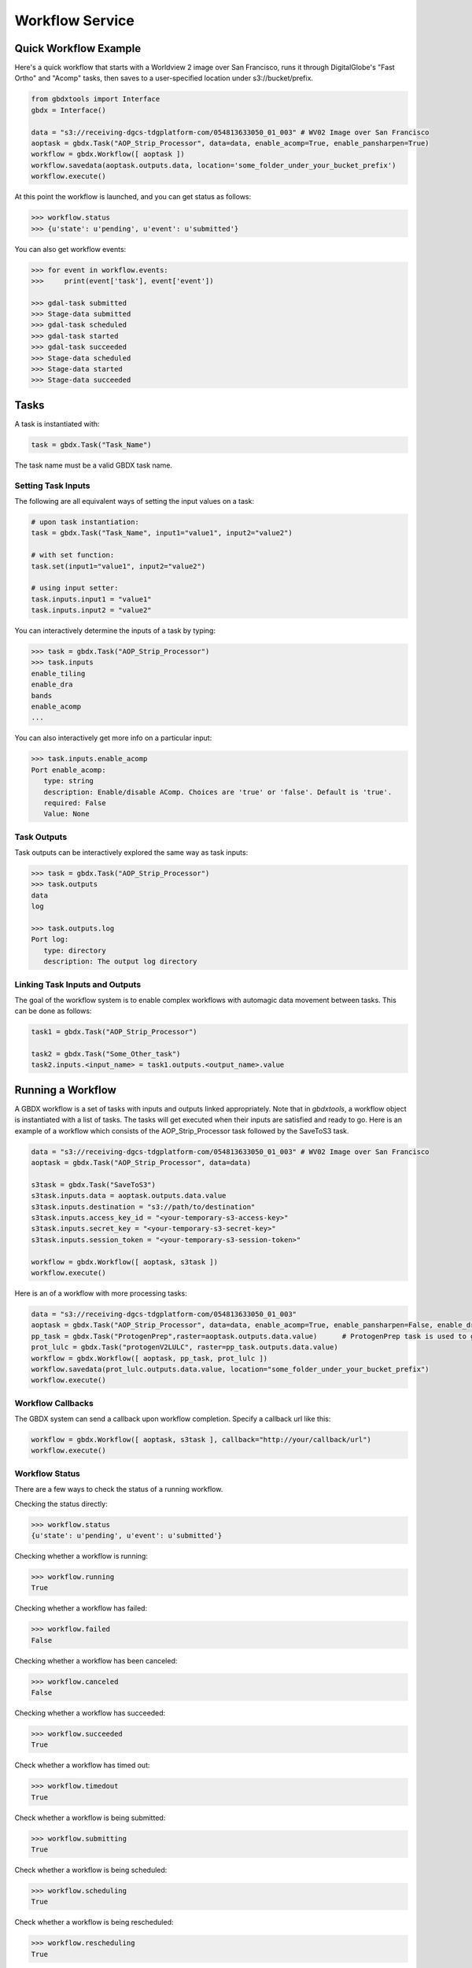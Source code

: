Workflow Service
====================

Quick Workflow Example
-----------------------

Here's a quick workflow that starts with a Worldview 2 image over San Francisco, runs it through
DigitalGlobe's "Fast Ortho" and "Acomp" tasks, then saves to a user-specified location
under s3://bucket/prefix.

.. code-block:: python

    from gbdxtools import Interface
    gbdx = Interface()

    data = "s3://receiving-dgcs-tdgplatform-com/054813633050_01_003" # WV02 Image over San Francisco
    aoptask = gbdx.Task("AOP_Strip_Processor", data=data, enable_acomp=True, enable_pansharpen=True)
    workflow = gbdx.Workflow([ aoptask ])
    workflow.savedata(aoptask.outputs.data, location='some_folder_under_your_bucket_prefix')
    workflow.execute()

At this point the workflow is launched, and you can get status as follows:

.. code-block:: pycon

   >>> workflow.status
   >>> {u'state': u'pending', u'event': u'submitted'}

You can also get workflow events:

.. code-block:: pycon

   >>> for event in workflow.events:
   >>>     print(event['task'], event['event'])

   >>> gdal-task submitted
   >>> Stage-data submitted
   >>> gdal-task scheduled
   >>> gdal-task started
   >>> gdal-task succeeded
   >>> Stage-data scheduled
   >>> Stage-data started
   >>> Stage-data succeeded

Tasks
-----------------------

A task is instantiated with:

.. code-block:: python

    task = gbdx.Task("Task_Name")

The task name must be a valid GBDX task name.


Setting Task Inputs
^^^^^^^^^^^^^^^^^^^^^^

The following are all equivalent ways of setting the input values on a task:

.. code-block:: python

    # upon task instantiation:
    task = gbdx.Task("Task_Name", input1="value1", input2="value2")

    # with set function:
    task.set(input1="value1", input2="value2")

    # using input setter:
    task.inputs.input1 = "value1"
    task.inputs.input2 = "value2"

You can interactively determine the inputs of a task by typing:

.. code-block:: python

    >>> task = gbdx.Task("AOP_Strip_Processor")
    >>> task.inputs
    enable_tiling
    enable_dra
    bands
    enable_acomp
    ...

You can also interactively get more info on a particular input:

.. code-block:: python

    >>> task.inputs.enable_acomp
    Port enable_acomp:
       type: string
       description: Enable/disable AComp. Choices are 'true' or 'false'. Default is 'true'.
       required: False
       Value: None

Task Outputs
^^^^^^^^^^^^^^^^^

Task outputs can be interactively explored the same way as task inputs:

.. code-block:: python

    >>> task = gbdx.Task("AOP_Strip_Processor")
    >>> task.outputs
    data
    log

    >>> task.outputs.log
    Port log:
       type: directory
       description: The output log directory


Linking Task Inputs and Outputs
^^^^^^^^^^^^^^^^^^^^^^^^^^^^^^^^^^

The goal of the workflow system is to enable complex workflows with
automagic data movement between tasks. This can be done as follows:

.. code-block:: python

    task1 = gbdx.Task("AOP_Strip_Processor")

    task2 = gbdx.Task("Some_Other_task")
    task2.inputs.<input_name> = task1.outputs.<output_name>.value

Running a Workflow
-----------------------

A GBDX workflow is a set of tasks with inputs and outputs linked appropriately.
Note that in `gbdxtools`, a workflow object is instantiated with a list of tasks.
The tasks will get executed when their inputs are satisfied and ready to go.
Here is an example of a workflow which consists of the AOP_Strip_Processor task followed by
the SaveToS3 task.

.. code-block:: python

    data = "s3://receiving-dgcs-tdgplatform-com/054813633050_01_003" # WV02 Image over San Francisco
    aoptask = gbdx.Task("AOP_Strip_Processor", data=data)

    s3task = gbdx.Task("SaveToS3")
    s3task.inputs.data = aoptask.outputs.data.value
    s3task.inputs.destination = "s3://path/to/destination"
    s3task.inputs.access_key_id = "<your-temporary-s3-access-key>"
    s3task.inputs.secret_key = "<your-temporary-s3-secret-key>"
    s3task.inputs.session_token = "<your-temporary-s3-session-token>"

    workflow = gbdx.Workflow([ aoptask, s3task ])
    workflow.execute()

Here is an of a workflow with more processing tasks:

.. code-block:: python

    data = "s3://receiving-dgcs-tdgplatform-com/054813633050_01_003"
    aoptask = gbdx.Task("AOP_Strip_Processor", data=data, enable_acomp=True, enable_pansharpen=False, enable_dra=False, bands='MS')
    pp_task = gbdx.Task("ProtogenPrep",raster=aoptask.outputs.data.value)      # ProtogenPrep task is used to get AOP output into proper format for protogen task
    prot_lulc = gbdx.Task("protogenV2LULC", raster=pp_task.outputs.data.value)
    workflow = gbdx.Workflow([ aoptask, pp_task, prot_lulc ])
    workflow.savedata(prot_lulc.outputs.data.value, location="some_folder_under_your_bucket_prefix")
    workflow.execute()

Workflow Callbacks
^^^^^^^^^^^^^^^^^^^^^^^
The GBDX system can send a callback upon workflow completion.  Specify a callback url like this:

.. code-block:: python

    workflow = gbdx.Workflow([ aoptask, s3task ], callback="http://your/callback/url")
    workflow.execute()
    

Workflow Status
^^^^^^^^^^^^^^^^^
There are a few ways to check the status of a running workflow.

Checking the status directly:

.. code-block:: python

   >>> workflow.status
   {u'state': u'pending', u'event': u'submitted'}

Checking whether a workflow is running:

.. code-block:: python

   >>> workflow.running
   True

Checking whether a workflow has failed:

.. code-block:: python

   >>> workflow.failed
   False

Checking whether a workflow has been canceled:

.. code-block:: python

   >>> workflow.canceled
   False

Checking whether a workflow has succeeded:

.. code-block:: python

   >>> workflow.succeeded
   True

Check whether a workflow has timed out:

.. code-block:: python

    >>> workflow.timedout
    True

Check whether a workflow is being submitted:

.. code-block:: python

    >>> workflow.submitting
    True

Check whether a workflow is being scheduled:

.. code-block:: python

    >>> workflow.scheduling
    True

Check whether a workflow is being rescheduled:

.. code-block:: python

    >>> workflow.rescheduling
    True

Check whether a workflow is waiting:

.. code-block:: python

    >>> workflow.waiting
    True

Checking whether a workflow is complete (whether canceled, failed, or succeeded):

.. code-block:: python

   >>> workflow.complete
   True


Workflow Stdout and Stderr
^^^^^^^^^^^^^^^^^^^^^^^^^^^^^
At any time after a workflow is launched, you can access the stderr and stdout of tasks all at once from the workflow object:

.. code-block:: python

   >>> workflow.stdout
   [
      {
          "id": "4488895771403082552",
          "taskType": "AOP_Strip_Processor",
          "name": "Task1",
          "stdout": "............"
      }
   ]

Output is a list of tasks with some simple information and their stdout or stderr.

.. code-block:: python

   >>> workflow.stderr
   [
      {
          "id": "4488895771403082552",
          "taskType": "AOP_Strip_Processor",
          "name": "Task1",
          "stderr": "............"
      }
   ]

If you know the task_id, you can also just get the stdout or stderr from a particular task:

.. code-block:: python

   >>> gbdx.workflow.get_stdout('<workflow_id>', '<task_id>')
   <stdout string>


Task IDs in a Running Workflow
^^^^^^^^^^^^^^^^^^^^^^^^^^^^^^^^
After a workflow has been executed, you can get a list of all the task ids:

.. code-block:: python

   >> task_ids = workflow.task_ids
   ['task_id1','task_id2', ...]



Cancel a Running Workflow
^^^^^^^^^^^^^^^^^^^^^^^^^^^^
To cancel a workflow:

.. code-block:: python

   workflow.cancel()

If you need to cancel a workflow for which you have the id:

.. code-block:: python

   workflow = gbdx.Workflow( [] )  # instantiate a blank workflow
   workflow.id = <known_workflow_id>
   workflow.cancel()


Timeouts
^^^^^^^^^^^^^^^^^^^^^^^^^^^^
Timeouts can be set on a task to ensure they don't run too long, causing a workflow failure if triggered.  Tasks come with default timeouts which can be overridden as follows:

.. code-block:: python

    task.timeout = 300

The integer value is number of seconds, with a maximum of 10 hours (36000 seconds).

Using Batch Workflows
^^^^^^^^^^^^^^^^^^^^^^^^^^^^
Coming soon...

Multiplex Inputs
^^^^^^^^^^^^^^^^^^^^^^^^^^^^
Some inputs are flagged as "multiplex", which means you can assign an arbitrary number of input sources or
values to a task.  For example, if a task has a multiplex input port named "data", you can set extra inputs as follows:

.. code-block:: python

    task = gbdx.Task('Task-Name')
    task.data1 = 'some value for data1'
    task.data_foo = 'some value for data_foo'

As long as you use the original input port name as the prefix for your inputs, it will be handled correctly.


Saving Output Data to S3
^^^^^^^^^^^^^^^^^^^^^^^^^^^^
Workflow outputs can be saved to S3 by creating a "SaveToS3" task or with:

.. code-block:: python

    workflow.savedata(aoptask.outputs.data, location='some_folder')

This will save the output to: s3://<gbdx-customer-data-bucket>/<your-account-id>/some_folder.

gbdxtools automatically handles your GBDX account location (bucket and account id) for you. Note that this bucket will be shared by all users under the GBDX account.

You can omit the location parameter and the output location will be s3://bucket/prefix/<random-GUID>

To find out where workflow output data is getting saved, you can do:

.. code-block:: pycon

    >>> workflow.list_workflow_outputs()
    {u'source:AOP_Strip_Processor_35cb77ea-ffa8-4565-8c31-7f7c2cabb3ce:data': u's3://dummybucket/7b216bd9-6523-4ca9-aa3b-1d8a5994f054/some_folder'}

You can also see the contents of your bucket/prefix using this link: http://s3browser.geobigdata.io/login.html.

To download a file from your S3 bucket, use the s3.download() method:

.. code-block:: pycon

  >>> item = 'testdata/test1.tif'
  >>> gbdx.s3.download(item)

The file path does not need the account bucket or prefix. 

Getting Your S3 Information
^^^^^^^^^^^^^^^^^^^^^^^^^^^^^^

Should you need to know your S3 information for troubleshooting, use the s3 member of the Interface:

.. code-block:: pycon

   >>> gbdx.s3.info
    
    {u'S3_access_key': u'blah',
    'S3_secret_key': u'blah',
    'S3_session_token': u'blah',
    'bucket': u'gbd-customer-data',
    'prefix': u'58600248-2927-4523-b44b-5fec3d278c09'}


Running Workflows via the Workflow Module (advanced)
----------------------------------------------------

The workflow module is a low-level abstraction of the GBDX workflow API.
Earlier in this section, you learned how to create Task objects and chain them together in Workflow objects
which you can then execute. The workflow module allows you to launch workflows by directly passing the workflow dictionary as an argument to the launch() function (similarly to what you would do in POSTMAN).
Here is a basic example of running a workflow that uses the tasks AOP_Strip_Processor and SaveToS3:

.. code-block:: pycon

   >>> payload = {
        "name": "my_workflow",
        "tasks": [
            {
                "name": "AOP",
                "inputs": [
                    {
                        "name": "data",
                        "value": "s3://receiving-dgcs-tdgplatform-com/054813633050_01_003"
                    }],
                "outputs": [
                    {
                        "name": "data"
                    },
                    {
                        "name": "log"
                    }
                ],
                "taskType": "AOP_Strip_Processor"
            },
            {
                "name": "SaveToS3",
                "inputs": [
                    {
                        "name": "data",
                        "value": "AOP:data"
                    },
                    {
                        "name": "destination",
                        "value": "s3://bucket/prefix/my_directory"
                    },
                    {
                        "name": "access_key_id",
                        "value": "<your-temporary-s3-access-key>"
                    },
                    {
                        "name": "secret_key",
                        "value": "<your-temporary-s3-secret-key>"
                    },
                    {
                        "name": "session_token",
                        "value": "<your-temporary-s3-session-token>"
                    }
                ],
                "taskType": "SaveToS3"
            }
        ]
    }
   >>> gbdx.workflow.launch(payload)
   >>> u'4350494649661385313'
